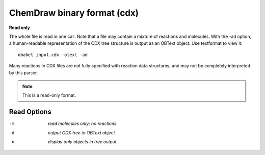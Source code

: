 .. _ChemDraw_binary_format:

ChemDraw binary format (cdx)
============================

**Read only**

The whole file is read in one call.
Note that a file may contain a mixture of reactions and
molecules.
With the -ad option, a human-readable representation of the CDX tree
structure is output as an OBText object. Use textformat to view it::

    obabel input.cdx -otext -ad

Many reactions in CDX files are not fully specified with reaction data
structures, and may not be completely interpreted by this parser.



.. note:: This is a read-only format.

Read Options
~~~~~~~~~~~~ 

-m  *read molecules only; no reactions*
-d  *output CDX tree to OBText object*
-o  *display only objects in tree output*
